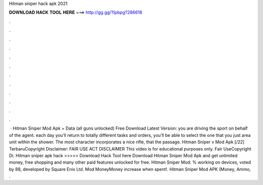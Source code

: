 Hitman sniper hack apk 2021

𝐃𝐎𝐖𝐍𝐋𝐎𝐀𝐃 𝐇𝐀𝐂𝐊 𝐓𝐎𝐎𝐋 𝐇𝐄𝐑𝐄 ===> http://gg.gg/11pbpg?286618

.

.

.

.

.

.

.

.

.

.

.

.

 · Hitman Sniper Mod Apk + Data (all guns unlocked) Free Download Latest Version: you are driving the sport on behalf of the agent. each day you’ll return to totally different tasks and orders, you’ll be able to select the one that you just area unit within the shower. The most character incorporates a nice rifle, that the passage. Hitman Sniper v Mod Apk [/22] TerbaruCopyright Disclaimer: FAIR USE ACT DISCLAIMER This video is for educational purposes only. Fair UseCopyright Di. Hitman sniper apk hack >>>>> Download Hack Tool here Download Hitman Sniper Mod Apk and get unlimited money, free shopping and many other paid features unlocked for free. Hitman Sniper Mod: % working on devices, voted by 88, developed by Square Enix Ltd. Mod MoneyMoney increase when spent!. Hitman Sniper Mod APK (Money, Ammo, .
